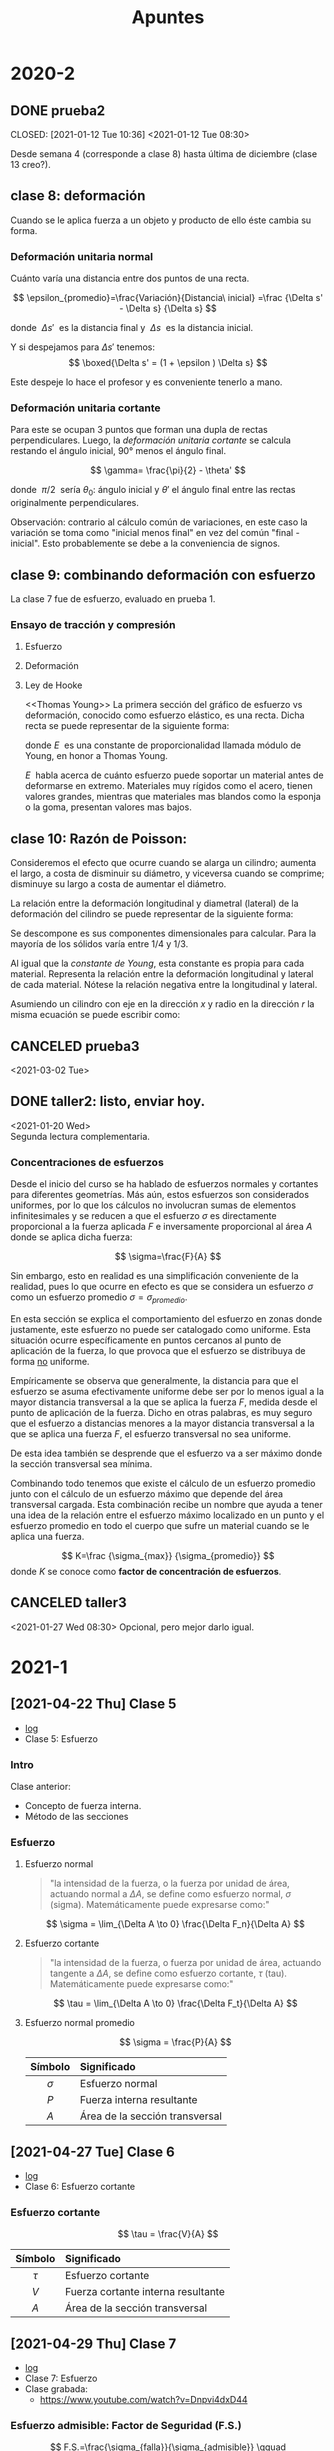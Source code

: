 :PROPERTIES:
:ID:       35c4778b-3086-4e81-91ef-8ea885837f6a
:END:
#+TITLE: Apuntes
#+FILETAGS: :university:notes:
#+OPTIONS: toc:3

* TOC :TOC_2:noexport:
- [[#2020-2][2020-2]]
  - [[#prueba2][prueba2]]
  - [[#clase-8-deformación][clase 8: deformación]]
  - [[#clase-9-combinando-deformación-con-esfuerzo][clase 9: combinando deformación con esfuerzo]]
  - [[#clase-10-razón-de-poisson][clase 10: Razón de Poisson:]]
  - [[#canceled-prueba3][CANCELED prueba3]]
  - [[#taller2-listo-enviar-hoy][taller2: listo, enviar hoy.]]
  - [[#canceled-taller3][CANCELED taller3]]
- [[#2021-1][2021-1]]
  - [[#2021-04-22-thu-clase-5][[2021-04-22 Thu] Clase 5]]
  - [[#2021-04-27-tue-clase-6][[2021-04-27 Tue] Clase 6]]
  - [[#2021-04-29-thu-clase-7][[2021-04-29 Thu] Clase 7]]
  - [[#2021-05-04-tue-clase-8][[2021-05-04 Tue] Clase 8]]
  - [[#2021-05-06-thu-clase-9][[2021-05-06 Thu] Clase 9]]
  - [[#2021-05-11-tue-clase-10][[2021-05-11 Tue] Clase 10]]
  - [[#2021-05-13-thu-clase-11][[2021-05-13 Thu] Clase 11]]
  - [[#2021-05-14-fri-ayudantía][[2021-05-14 Fri] Ayudantía]]
  - [[#2021-05-18-tue-clase-12][[2021-05-18 Tue] Clase 12]]
  - [[#2021-05-20-thu-clase-13][[2021-05-20 Thu] Clase 13]]
  - [[#2021-06-01-tue-clase-14][[2021-06-01 Tue] Clase 14]]
  - [[#2021-06-03-thu-clase-15][[2021-06-03 Thu] Clase 15]]
  - [[#resumen-prueba2][Resumen prueba2]]
  - [[#2021-06-08-tue-clase-16][[2021-06-08 Tue] Clase 16]]
  - [[#2021-06-10-thu-clase-17][[2021-06-10 Thu] Clase 17]]
  - [[#2021-06-17-thu-clase-18][[2021-06-17 Thu] Clase 18]]
  - [[#2021-06-22-tue-clase-19][[2021-06-22 Tue] Clase 19]]
  - [[#resumen-prueba3][Resumen prueba3]]
- [[#footnotes][Footnotes]]

* 2020-2
** DONE prueba2
CLOSED: [2021-01-12 Tue 10:36] <2021-01-12 Tue 08:30>
:LOGBOOK:
- State "DONE"       from              [2021-01-12 Tue 10:36]
:END:
Desde semana 4 (corresponde a clase 8) hasta última de diciembre (clase 13 creo?).
** clase 8: deformación
Cuando se le aplica fuerza a un objeto y producto de ello éste cambia su forma.

*** Deformación unitaria normal
Cuánto varía una distancia entre dos puntos de una recta.
#+begin_center
\[
\epsilon_{promedio}=\frac{Variación}{Distancia\ inicial}
=\frac
{\Delta s' - \Delta s}
{\Delta s}
\]

donde \(\ \Delta s'\ \) es la distancia final y \(\ \Delta s \ \) es la distancia inicial.

Y si despejamos para \(\Delta s' \) tenemos:
\[
\boxed{\Delta s' = (1 + \epsilon ) \Delta s}
\]

Este despeje lo hace el profesor y es conveniente tenerlo a mano.
#+end_center

*** Deformación unitaria cortante
Para este se ocupan 3 puntos que forman una dupla de rectas perpendiculares.
Luego, la /deformación unitaria cortante/ se calcula restando el ángulo
inicial, 90° menos el ángulo final.

#+begin_center
\[
\gamma= \frac{\pi}{2} - \theta'
\]

donde \(\ \pi/2 \ \) sería  \(\theta_0\): ángulo inicial y \(\theta'\) el
ángulo final entre las rectas originalmente perpendiculares.
#+end_center


Observación: contrario al cálculo común de variaciones, en este caso la
variación se toma como "inicial menos final" en vez del común "final -
inicial". Esto probablemente se debe a la conveniencia de signos.

** clase 9: combinando deformación con esfuerzo
La clase 7 fue de esfuerzo, evaluado en prueba 1.
*** Ensayo de tracción y compresión
**** Esfuerzo
#+begin_center
\begin{align*}
\sigma=\frac{P}{A_0}
\end{align*}
#+end_center

**** Deformación
#+begin_center
\begin{align*}
\epsilon=\frac{\delta}{L_0}
=
\frac
{\Delta s' - \Delta s}
{\Delta s}
\end{align*}
#+end_center
**** Ley de Hooke
<<Thomas Young>> La primera sección del gráfico de esfuerzo vs deformación, conocido como esfuerzo elástico, es una recta. Dicha recta se puede representar de la siguiente forma:
#+begin_center
\begin{align*}
\sigma = E\ \epsilon
\end{align*}

donde \(E\ \) es una constante de proporcionalidad llamada módulo de Young, en honor a  Thomas Young.
#+end_center

\(E\ \) habla acerca de cuánto esfuerzo puede soportar un material antes de deformarse en extremo. Materiales muy rígidos como el acero, tienen valores grandes, mientras que materiales mas blandos como la esponja o la goma, presentan valores mas bajos.

** clase 10: Razón de Poisson:
Consideremos el efecto que ocurre cuando se alarga un cilindro; aumenta
el largo, a costa de disminuir su diámetro, y viceversa cuando se comprime;
disminuye su largo a costa de aumentar el diámetro.

La relación entre la deformación longitudinal y diametral (lateral) de la
deformación del cilindro se puede representar de la siguiente forma:

#+begin_center
\begin{align*}
\nu
= -\; \frac
{\epsilon_{lateral}}
{\epsilon_{longitudinal}}
\end{align*}

Se descompone es sus componentes dimensionales para calcular. Para la
mayoría de los sólidos varía entre \(1/4\) y \(1/3\).
#+end_center

Al igual que la [[Thomas Young][constante de Young]], esta constante es propia
para cada material. Representa la relación entre la deformación longitudinal
y lateral de cada material. Nótese la relación negativa entre la longitudinal
y lateral.

Asumiendo un cilindro con eje en la dirección \( x \) y radio en la
dirección \( r \) la misma ecuación se puede escribir como:

#+begin_center
\begin{align*}
\nu
= -\; \frac
{\epsilon_{r}}
{\epsilon_{x}}
\end{align*}
#+end_center

** CANCELED prueba3
CLOSED: [2021-03-02 Tue 11:45]
:LOGBOOK:
- State "CANCELED"   from "TODO"       [2021-03-02 Tue 11:45] \\
  Fuck it
:END:
<2021-03-02 Tue>
** DONE taller2: listo, enviar hoy.
CLOSED: [2021-01-20 Wed 23:18]
:LOGBOOK:
- State "DONE"       from "TODO"       [2021-01-20 Wed 23:18] \\
  Envia3
:END:
<2021-01-20 Wed>\\
Segunda lectura complementaria.
*** Concentraciones de esfuerzos

Desde el inicio del curso se ha hablado de esfuerzos normales y cortantes
para diferentes geometrías. Más aún, estos esfuerzos son considerados
uniformes, por lo que los cálculos no involucran sumas de elementos
infinitesimales y se reducen a que el esfuerzo \(\sigma\) es directamente
proporcional a la fuerza aplicada \(F\) e inversamente proporcional al
área \(A\) donde se aplica dicha fuerza:

\[
\sigma=\frac{F}{A}
\]

Sin embargo, esto en realidad es una simplificación conveniente de la
realidad, pues lo que ocurre en efecto es que se considera un esfuerzo
\(\sigma\) como un esfuerzo promedio \(\sigma = \sigma_{promedio}\).

En esta sección se explica el comportamiento del esfuerzo en zonas donde
justamente, este esfuerzo no puede ser catalogado como uniforme. Esta
situación ocurre específicamente en puntos cercanos al punto de aplicación
de la fuerza, lo que provoca que el esfuerzo se distribuya de forma _no_
uniforme.

Empíricamente se observa que generalmente, la distancia para que el
esfuerzo se asuma efectivamente uniforme debe ser por lo menos igual a la
mayor distancia transversal a la que se aplica la fuerza \(F\), medida
desde el punto de aplicación de la fuerza. Dicho en otras palabras, es
muy seguro que el esfuerzo a distancias menores a la mayor distancia
transversal a la que se aplica una fuerza \(F\), el esfuerzo transversal
no sea uniforme.

De esta idea también se desprende que el esfuerzo va a ser máximo donde la
sección transversal sea mínima.

Combinando todo tenemos que existe el cálculo de un esfuerzo promedio
junto con el cálculo de un esfuerzo máximo que depende del área
transversal cargada. Esta combinación recibe un nombre que ayuda a tener
una idea de la relación entre el esfuerzo máximo localizado en un punto y
el esfuerzo promedio en todo el cuerpo que sufre un material cuando se le
aplica una fuerza.

#+begin_center
\[
K=\frac
{\sigma_{max}}
{\sigma_{promedio}}
\]
donde \(K\) se conoce como *factor de concentración de esfuerzos*.
#+end_center

** CANCELED taller3
CLOSED: [2021-05-06 Thu 17:23]
:PROPERTIES:
:ID:       d7c17032-4c4d-41d9-ab1b-06d50e3fe8db
:END:
:LOGBOOK:
- State "CANCELED"   from "TODO"       [2021-05-06 Thu 17:23]
:END:
<2021-01-27 Wed 08:30>
Opcional, pero mejor darlo igual.
* 2021-1
** [2021-04-22 Thu] Clase 5
:PROPERTIES:
:ID:       e41ad016-10f1-4566-9fe4-39a122ff0c96
:END:
- [[id:b2146caf-8871-48fc-b5d2-40756308b7cb][log]]
- Clase 5: Esfuerzo
*** Intro
Clase anterior:
- Concepto de fuerza interna.
- Método de las secciones
*** Esfuerzo
**** Esfuerzo normal

#+begin_quote
"la intensidad de la fuerza, o la fuerza por unidad de área, actuando normal a
\(\Delta A\), se define como esfuerzo normal, \(\sigma\) (sigma).
Matemáticamente puede expresarse como:"
#+end_quote

\[
\sigma = \lim_{\Delta A \to 0} \frac{\Delta F_n}{\Delta A}
\]

**** Esfuerzo cortante

#+begin_quote
"la intensidad de la fuerza, o fuerza por unidad de área, actuando tangente a
\(\Delta A\), se define como esfuerzo cortante, \(\tau\) (tau).
Matemáticamente puede expresarse como:"
#+end_quote

\[
\tau = \lim_{\Delta A \to 0} \frac{\Delta F_t}{\Delta A}
\]

**** Esfuerzo normal promedio
\[
\sigma = \frac{P}{A}
\]
|    <c>     | <l>                            |
|------------+--------------------------------|
|  Símbolo   | Significado                    |
|------------+--------------------------------|
| \(\sigma\) | Esfuerzo normal                |
|   \(P\)    | Fuerza interna resultante      |
|   \(A\)    | Área de la sección transversal |
|------------+--------------------------------|
** [2021-04-27 Tue] Clase 6
:PROPERTIES:
:ID:       4bcbac27-2180-4942-bbb6-3ae1c2ce07dd
:END:
- [[id:99949742-36bf-4bad-afed-5af3ad00fcda][log]]
- Clase 6: Esfuerzo cortante

*** Esfuerzo cortante
\[
\tau = \frac{V}{A}
\]


|   <c>    | <l>                                |
|----------+------------------------------------|
| Símbolo  | Significado                        |
|----------+------------------------------------|
| \(\tau\) | Esfuerzo cortante                  |
|  \(V\)   | Fuerza cortante interna resultante |
|  \(A\)   | Área de la sección transversal     |
|----------+------------------------------------|

** [2021-04-29 Thu] Clase 7
:PROPERTIES:
:ID:       4002a7ee-b774-4925-a244-24212f50c31d
:END:
- [[id:501f3f90-2498-4d0d-bb2c-5f735bb4e3ad][log]]
- Clase 7: Esfuerzo
- Clase grabada:
  + https://www.youtube.com/watch?v=Dnpvi4dxD44

*** Esfuerzo admisible: Factor de Seguridad (F.S.)
\[
F.S.=\frac{\sigma_{falla}}{\sigma_{admisible}}
\qquad
F.S.=\frac{\tau_{falla}}{\tau_{admisible}}
\]

#+begin_quote
"Con el objetivo de evitar una posible falla se escoge un factor de seguridad
mayor a 1. El valor especifico depende del tipo de material a utilizar y la
finalidad prevista para la estructura o máquina. Por ejemplo, el factor de
seguridad utilizado en el diseño de componentes de aeronaves puede ser
cercano a 1 a fin de reducir el pose del vehículo. Por otra parte, en el caso
de una planta nuclear, es probable que el factor de seguridad de los
componentes sea muy elevando (cercano a 3), ya que puede existir una alta
incertidumbre en el comportamiento de las cargas externas o del material.

En general, los factores de seguridad y por lo tanto los esfuerzos permisibles,
han sido estandarizados y sus valores se encuentran en códigos de diseño y
manuales de ingeniaría y siempre buscan encontrar un balance entre la
seguridad ambiental y para el público junto con una solución económica
razonable para le diseño".
#+end_quote

** [2021-05-04 Tue] Clase 8
:PROPERTIES:
:ID:       c6926df3-1d1b-49f5-a7bd-5bc961aefc1e
:END:
- [[id:146af7e4-9f74-4072-91b4-dc78e8d5a2a0][log]]
- Clase 8: Deformación
- Clase grabada:
  + https://www.youtube.com/watch?v=6cTg3f6Kq6s


*** Intro
En clases anteriores:
- Esfuerzo normal
- Esfuerzo cortante
- Diseño


Deformación y esfuerzo: conceptos fundamentales en Resistencia de Materiales
y Mecánica de Materiales.

Hoy: Deformación.

*** Deformación unitaria normal promedio


\[
\epsilon_{promedio}=
\frac
{\Delta s' - \Delta s}
{\Delta s}
\]


|           <c>            | <l>                   |
|--------------------------+-----------------------|
|         Símbolo          | Significado           |
|--------------------------+-----------------------|
|       \(\epsilon\)       | Deformación           |
|       \(\Delta s\)       | Longitud original     |
|      \(\Delta s'\)       | Longitud final        |
| \(\Delta s' - \Delta s\) | Variación de longitud |
|--------------------------+-----------------------|

*** Ejemplo

La deformación unitaria es a-dimensional, pero usualmente se representa 
en variaciones de una unidad de longitud sobre ella misma. Ejemplo:
\[\epsilon_{promedio}=0,25 \frac{mm}{mm}\]
significa una deformación unitaria de 0,25 milímetros por cada milímetro
que mide el objeto originalmente. Si una barra mide 1 metro (1000 milimetros)
y si experimenta una deformacion unitaria de 0,25 \(\frac{[mm]}{[mm]}\)
finalmente terminará midiendo \(1000 * 0.25 + 1000 = 1250 [mm] = 1.25 [m]\)

Así, podemos decir también que:

\[
\Delta s'=(1+\epsilon) \cdot \Delta s
\]

*** Deformación unitaria cortante
Análogamente a la deformación normal, podemos definir la deformación unitaria
cortante como:

\[
\gamma=\frac {\pi} {2} - \theta'
\]


|        <c>        | <l>                             |
|-------------------+---------------------------------|
|      Símbolo      | Significado                     |
|-------------------+---------------------------------|
|    \(\gamma\)     | Variación de ángulo en radianes |
| \(\frac{\pi}{2}\) | Ángulo original                 |
|    \(\theta'\)    | Ángulo final                    |
|-------------------+---------------------------------|


- Si el ángulo se cierra \( \rightarrow \gamma \) > \( 0 \)
- Si el ángulo se abre \( \rightarrow \gamma \) < \( 0 \)

*** Deformación Normal y cortante

#+begin_quote
"En general se puede afirmar que las deformaciones unitarias normales
causan un cambio en el volumen de un cuerpo, mientras que las deformaciones
unitarias cortantes causan un cambio en su forma."
#+end_quote

** [2021-05-06 Thu] Clase 9
:PROPERTIES:
:ID:       a86b24d7-98f8-4c69-aee3-017e67f0d6ca
:END:
- [[id:e33a1bd1-ddad-446d-94ee-571d7b34b965][log]]
- Clase 9: Propiedades Mecánicas de los Materiales (1/3)
- Clase grabada
  + https://www.youtube.com/watch?v=fGwQ7GkAIuU
- Como se relacionan los conceptos de Deformación y Esfuerzo.

*** Repaso
2:00-11:30
- Revision de la prueba

*** Inicio
:PROPERTIES:
:ID:       976dcb60-cff1-48d0-aef9-0986b5c0696b
:END:
- https://youtu.be/fGwQ7GkAIuU?t=690
- 11:30
- Esfuerzo y deformación, conceptos clave del ramo.
- Ahora se profundiza.
*** Diagrama esfuerzo vs deformación unitaria.
:PROPERTIES:
:ID:       0dc24c96-f18f-4f91-9a1b-05aaab5e8169
:END:
  \[
  \frac {\sigma} {\epsilon}
  =
  \frac {\text{Esfuerzo}} {\text{Deformación}}
  =
  \frac {P/A} {\delta / L_o}
  =
  \frac {P/A}
  {\frac {\Delta s' - \Delta s} {\Delta s}
  }
  =
  \frac
  {\text{Carga}/\text{Área de la sección transversal}}
  {\frac {\text{Variacion de longitud}}
  {\text{Longitud inicial}}
  }
  \]

#+CAPTION: Esfuerzo vs Deformación Unitaria
#+NAME: [[id:0dc24c96-f18f-4f91-9a1b-05aaab5e8169][Diagrama esfuerzo vs deformación unitaria.]]
#+ATTR_HTML: :alt Esfuerzo vs Deformación Unitaria image :align center :width 50%
[[file:~/myDrive/uni/2021-1/resis/Screenshot from 2021-06-09 13-40-09.png]]

|       <c>       | <l>                                                        |
|-----------------+------------------------------------------------------------|
| Punto o Sección | Característica                                             |
|-----------------+------------------------------------------------------------|
|      ( 1 )      | Deformación elástica: vuelve a la forma original cuando se |
|                 | quita la carga.                                            |
|                 | - La primera sección del gráfico se aproxima lineal.       |
|-----------------+------------------------------------------------------------|
|    ( 2,3,4 )    | Deformación plástica: permanente.                          |
|-----------------+------------------------------------------------------------|
|      ( 3 )      | Endurecimiento por deformacion                             |
|-----------------+------------------------------------------------------------|
|  \(\sigma_u\)   | Esfuerzo último.                                           |
|-----------------+------------------------------------------------------------|
|  \(\sigma_Y\)   | Limite de elasticidad.                                     |
|                 | - Pasado este límite, el objeto se empieza a deformar      |
|                 | de forma permanente.                                       |
|-----------------+------------------------------------------------------------|


#+begin_quote
"La figura no está trazada a escala, pero si lo estuviera, las deformaciones
inducidas debido a la fluencia (2) serían de 10 a 40 veces más grandes que las
producidas hasta el límite de elasticidad (1)".
#+end_quote


#+CAPTION: Estricción
#+ATTR_HTML: :alt Estricción image :align center :width 70%
[[file:~/myDrive/uni/2021-1/resis/Screenshot from 2021-06-09 14-24-06.png]]
- \(\sigma_f\): Esfuerzo de fractura.

#+begin_quote
"*_Importante_*: en las aplicaciones de ingeniería, tales como diseños
estructurales o de máquinas se busca siempre que los materiales se mantengan en
la zona elástica durante su uso, es por esto que, al momento de diseñar, por lo
general se toma el esfuerzo de fluencia (el inferior, ya que el superior es
transitorio) como el esfuerzo máximo que las piezas deberían soportar. A partir
de ahí, añadiendo un factor de seguridad adecuado se dimensionan los elementos
componentes de la estructura o maquina."
#+end_quote

*** Ley de Hooke
\[
\sigma=E \cdot \epsilon
\]

Dentro de la región elástica, los materiales aproximan un comportamiento
lineal. La ecuación presentada representa dicha linealidad.

| E | Módulo de elasticidad o modulo de Young |

- En honor a Thomas Young.
- Dicho módulo representa la pendiente de la porción lineal del diagrama
  esfuerzo - deformación[fn:1].
- La deformación no tiene unidad, por lo tanto el módulo debe tener dimensiones
  de carga, tales como psi, ksi o pascales.
- Es un estimador de cuanto esfuerzo puede soportar un objeto sin deformarse
  tanto.
  + El acero presenta valores altos mientras que el hule presenta valores
    bajos.
- La ecuación es válida para cualquier \(\sigma \leq \sigma_Y\)[fn:1]

** [2021-05-11 Tue] Clase 10
:PROPERTIES:
:ID:       aa793541-239f-4295-b84f-af04cdd16443
:END:
- [[id:a96cd3b1-580e-4bf2-814f-cb0b102dc229][log]]
- Clase 10: Propiedades Mecánicas de los Materiales (2/3)
- Clase grabada
  + https://www.youtube.com/watch?v=E1vVdDloNro

*** Intro
- Repaso de [[id:a86b24d7-98f8-4c69-aee3-017e67f0d6ca][clase pasada]]

*** Razón de Poisson
Relaciona las deformaciones axiales con las deformaciones laterales de un
cuerpo dentro del rango elástico[fn:1] de la deformación de un cuerpo.
- Si una barra se contrae, sus dimensiones laterales aumentan.
- Si una barra se alarga, sus dimensiones laterales disminuyen.


Asumiendo que la barra se alarga/contrae a lo largo de el
eje \(x\) tenemos:


\[
\underbrace{
\epsilon_x=\frac{\delta_x}{L_x}
}_{\epsilon_\text{longitudinal}}
\qquad
\qquad
\underbrace{
\epsilon_y=\frac{\delta_y}{L_y}
\qquad
\epsilon_z=\frac{\delta_z}{L_z}
}_{\epsilon_\text{lateral}}
\]

Luego, se tiene la razón de Poisson representada por:

\[
\nu= - \, \frac
{\epsilon_\text{lateral}}
{\epsilon_\text{longitudinal}}
\]


\[
\nu= - \, \frac
{\epsilon_y}
{\epsilon_x}
\qquad
\nu= - \, \frac
{\epsilon_z}
{\epsilon_x}
\]

Y si asumimos la deformación lateral como radial (\(r\)) tenemos:

\[
\epsilon_\text{lateral}=\epsilon_r=
\frac
{\delta_r}
{r}
\]

Luego:

\[
\nu= - \, \frac
{\epsilon_r}
{\epsilon_x}
\]

*** Caso cortante
\[
\tau = G \cdot \gamma
\]

| G          | Módulo de elasticidad cortante           |
| \(\tau\)   | Esfuerzo cortante                        |
| \(\gamma\) | Deformación unitaria cortante (radianes) |

Así, tenemos:

\[
G = \frac
{\tau}
{\gamma}
\]

** [2021-05-13 Thu] Clase 11
:PROPERTIES:
:ID:       32bd84b9-318d-4d9f-9826-7e9ff0926eb1
:END:
- [[id:a8b99b98-69fe-4c35-a3c1-4e1588e27a1a][log]]
- Clase 11: Propiedades Mecánicas de los Materiales (3/3)
- Clase grabada
  + https://www.youtube.com/watch?v=oKMrFUBhpnA

*** Repaso
- Ensayo de tracción -> Diagrama esfuerzo-deformación -> Módulo de Young
  -> Ley de Hooke
  + Elasticidad
- Coeficiente de Poisson
- Diagrama esfuerzo-deformación caso cortante
  + Rigidez
- Hasta aquí todo válido en la región elástica.
*** Hoy: región plástica.
:PROPERTIES:
:ID:       528227c3-9b77-4990-bc24-85b3a1469ff0
:END:
Esto ocurre cuando se supera el esfuerzo límite de elasticidad[fn:1].
- La deformacion es permanente.


#+CAPTION: Diagrama deformación elástica y plástica
#+NAME: [[id:528227c3-9b77-4990-bc24-85b3a1469ff0][Hoy: región plástica.1]]
#+ATTR_HTML: :alt Diagrama deformación elástica y plástica. :align center :width 80%
[[file:~/myDrive/uni/2021-1/resis/Screenshot from 2021-06-09 22-31-09.png]]

Una vez que el cuerpo ha sido deformado de forma permanente, su gráfico
de esfuerzo-deformación unitaria se representa de la siguiente forma:

#+CAPTION: Diagrama deformación plástica
#+NAME: [[id:528227c3-9b77-4990-bc24-85b3a1469ff0][Hoy: región plástica.2]]
#+ATTR_HTML: :alt Diagrama deformación plástica. :align center :width 50%
[[file:~/myDrive/uni/2021-1/resis/Screenshot from 2021-06-09 22-37-34.png]]

La diferencia con su gráfico previo a la deformación plástica es que ahora,
después de ser deformado permanentemente, el cuerpo tiene un punto de fluencia
mayor, teniendo como consecuencia una mayor región elástica y una menor región
plástica, o sea, es menos dúctil que antes: ha experimentado endurecimiento
por deformación.

Este fenómeno de endurecimiento por deformación se aprovecha en la industria
para fabricar materiales con propiedades elásticas de mayor provecho. Esa es
su principal ventaja.

Su principal desventaja es que el material tiene una región plástica menor,
teniendo como consecuencia que el punto de quiebre se puede alcanzar más
rápido.

En otras palabras; endureciendo por deformación al material, este obtiene
más elasticidad a cambio de plasticidad: aguanta mas carga entes de deformarse,
pero al mismo tiempo, el punto de quiebre se alcanza con menos deformación
visible, lo que hace el quiebre menos predecible a la vista.

*** Energía de deformación unitaria

#+begin_quote
Un material tiende a almacenar energía internamente en todo su volumen al
ser deformado por una carga externa. puesto que esta energía esta relacionada
con las deformaciones del material, recibe el nombre de
_*energía de deformación unitaria*_ \(\Delta U\).
#+end_quote

\[
\Delta U =
\left(
\frac{1}{2}
\Delta F
\right)
\epsilon \Delta z=
\left(
\frac{1}{2}
\sigma\ \Delta x \Delta y
\right)
\epsilon \Delta z
\]

Desarrollando obtenemos:

#+begin_center
\[
\Delta U = \frac{1}{2}\sigma \epsilon \Delta V
\]
\(\Delta V\): variación de volumen.
#+end_center

Además, podemos obtener la densidad de energía de deformación unitaria:

\[
u=\frac
{\Delta U}
{\Delta V}
=
\frac{1}{2} \sigma \epsilon
\]

Y si el comportamiento del material es elástico: lineal y el esfuerzo no
sobrepasa el limite de fluencia, podemos aplicar Ley de Hooke y por lo tanto
podemos expresar la densidad de energía de deformación unitaria en términos
del esfuerzo uniaxial como:

#+begin_center
\[
u=\frac{1}{2} \cdot \frac{\sigma^2}{E}
\]
\(\sigma=E\epsilon\)
#+end_center

*** Módulo de resiliencia
:PROPERTIES:
:ID:       91fa39f1-d1d6-48b7-b9b6-43c64abf53f8
:END:
Cuando el esfuerzo \(\sigma\) alcanza el límite de fluencia, a la densidad
de energía de deformación unitaria se le llama módulo de resiliencia.

\[
u_r=\frac{1}{2}\sigma_{lp}\epsilon_{lp}=
\frac{1}{2} \cdot \frac{\sigma^{2}_{lp}}{E}
\]

#+CAPTION: Módulo de resiliencia
#+NAME: [[id:91fa39f1-d1d6-48b7-b9b6-43c64abf53f8][Módulo de resiliencia]]
#+ATTR_HTML: :alt Módulo de resiliencia :align center :width 40%
[[file:~/myDrive/uni/2021-1/resis/Screenshot from 2021-06-09 23-14-22.png]]

\(u_r\) representa la capacidad de un cuerpo de absorber energía sin ningún
daño permanente: resiliencia. Es el área de un triángulo.

*** Módulo de tenacidad
:PROPERTIES:
:ID:       e385f426-8778-49e6-bf09-db72975e405f
:END:
\(u_t\), la energía que puede absorber un material antes de que se rompa.

#+CAPTION: Módulo de tenacidad
#+NAME: [[id:e385f426-8778-49e6-bf09-db72975e405f][Módulo de tenacidad]]
#+ATTR_HTML: :alt Módulo de tenacidad :align center :width 40%
[[file:~/myDrive/uni/2021-1/resis/Screenshot from 2021-06-09 23-24-18.png]]


|         <c>         | <l>                                                |
|---------------------+----------------------------------------------------|
| Módulo de Tenacidad | Característica                                     |
|---------------------+----------------------------------------------------|
|        Alto         | Se distorsiona considerablemente antes de romperse |
|---------------------+----------------------------------------------------|
|        Bajo         | Se fractura mas fácilmente                         |
|---------------------+----------------------------------------------------|

** [2021-05-14 Fri] Ayudantía
:PROPERTIES:
:ID:       245afd7e-df50-4e2c-aa91-be01fe9ebd0d
:END:
- [[id:b6a61478-c279-4af2-8365-a934b5781448][log]]

- Deformación unitaria cortante
- Ejercicio relación de Poisson en la deformación de un tubo
  - Alrededor de [2021-05-14 Fri 19:40]
*** [2021-05-14 Fri 19:42] Ejercicio 6 guía 6
- [2021-05-14 Fri 19:45] Preámbulo
- [2021-05-14 Fri 19:46] Empieza [[id:c20f40ee-6022-46b6-ba3e-e0a6417d3ab8][desarrollo]]
- [2021-05-14 Fri 19:49] 1 MPa = 1 N/mm^2
- [2021-05-14 Fri 19:53] Comentario sobre Ley de Hooke.
- [2021-05-14 Fri 19:54] Análisis gráfico.
- [2021-05-14 Fri 20:00] Épsilon permanente (paralelo a la linea inicial)
  - Obteniendo el épsilon podemos obtener la deformación unit permanente.
- [2021-05-14 Fri 20:00-20:20] Comentarios sobre materia, aclaraciones de dudas.
**** Desarrollo
:PROPERTIES:
:ID:       c20f40ee-6022-46b6-ba3e-e0a6417d3ab8
:END:
1) Diagrama esfuerzo-deformación
   Se completa el gráfico con los datos que nos dan y vamos resolviendo
   para ecuaciones lineales.
2) Análisis gráfico
   Teniendo los datos se empiezan a hacer conclusiones.
3) Se obtienen otros datos, como la deformación unitaria permanente a
   partir del épsilon permanente y la longitud final después de la
   deformación.

   clase
** [2021-05-18 Tue] Clase 12
:PROPERTIES:
:ID:       b21e2950-d068-476a-942f-b50e3d9461dd
:END:
- [[id:0881f1cb-9fe5-47da-8450-bfadaabe4cba][log]]


- Clase de hoy: carga axial.

*** Resumen
- Inicio cerca de [2021-05-18 Tue 08:40]

- [2021-05-18 Tue 08:44] La clase anterior se vio esfuerzo y deformación
  -> propiedades relacionadas.
  + Ley de Hook
  + Razón de Poisson

- [2021-05-18 Tue 08:46] Clase de hoy: fuerza normal: aka carga axial.
- [2021-05-18 Tue 08:46] Al final torsor (4-6 clases) Momento flector y
  fuerza cortante.
- *_[2021-05-18 Tue 08:53-08:56] Ecuación de deformación !!_*: presentación y
  análisis.
- [2021-05-18 Tue 08:56-09:00] Cosas a considerar respecto de la ecuación.
- *_[2021-05-18 Tue 09:05-09:35] Ejemplo._*
  + [2021-05-18 Tue 09:35-09:37] Recap
  + [2021-05-18 Tue 09:37] Gráfico de fuerzas
- *_[2021-05-18 Tue 09:46-10:00] Ejemplo2_*
- [2021-05-18 Tue 10:02]Comentarios finales y fin.
*** Detalles
Tenemos:

- Esfuerzo normal
\[
\sigma = \frac{P}{A}
\]


Por otro lado tenemos la deformación unitaria:
\[
\epsilon=\frac{\delta}{L}
\]

#+begin_quote
"Si estas cantidades no exceden el límite proporcional, podemos relacionarlas
por medio de la Ley de Hooke":
#+end_quote

\[
\sigma = E \cdot \epsilon
\]

\[
\frac{P}{A}=E \cdot \frac{\delta}{L}
\]


Y despejando \(\delta\) obtenemos:

\[
\delta=\frac{PL}{AE}
\]

|    <c>     | <l>                                               |
|------------+---------------------------------------------------|
|  Símbolo   | Significado                                       |
|------------+---------------------------------------------------|
| \(\delta\) | Desplazamiento de un punto en la barra relativo a |
|            | otro punto.                                       |
|------------+---------------------------------------------------|
|   \(L\)    | Distancia inicial entre los puntos en cuestión.   |
|------------+---------------------------------------------------|
|   \(P\)    | Fuerza axial interna en la sección entre los dos  |
|            | puntos en cuestión.                               |
|------------+---------------------------------------------------|
|   \(A\)    | Área de la sección transversal entre los puntos.  |
|------------+---------------------------------------------------|
|   \(E\)    | Modulo de elasticidad del material de la sección  |
|            | entre los puntos.                                 |
|------------+---------------------------------------------------|

-----

|----------------+--------------|
| \(\delta \) > \( 0\) | alargamiento |
| \(\delta \) < \( 0\) | contracción  |
|----------------+--------------|

** [2021-05-20 Thu] Clase 13
:PROPERTIES:
:ID:       4b8955bc-57ff-4acd-ad86-5599c7a72ba2
:END:
- [[id:6e02076a-7184-451c-967a-0234f86c82d8][log]]

*** Resumen
- *_[2021-05-20 Thu 17:05] Inicio_*
- [2021-05-20 Thu 17:07] Elemento cargado axialmente estáticamente
  indeterminado.
  + Obtenemos mas incógnitas que ecuaciones, el objetivo es encontrar
    otra ecuación para poder resolver el problema.
  + Se encuentra en la condición geométrica de la deformación.
    - [2021-05-20 Thu 17:09]
    - No siempre es la misma ecuación, pero siempre surge de la geometría
      de la deformación.
  + [2021-05-20 Thu 17:15] Gráfico de deformación.
    - Lo hicimos la clase anterior:
      + Desplazamiento \(x\) vs deformación \(\delta\) (en eje vertical).
- *_[2021-05-20 Thu 17:17] Ejemplo_*
  + [2021-05-20 Thu 17:22] Misma cosa: faltan ecuaciones.
  + [2021-05-20 Thu 17:23] Se obtiene la otra desde la geometría de la
    deformación.
  + [2021-05-20 Thu 17:35] Gráfico de deformación.
- *_[2021-05-20 Thu 17:37] Ejemplo2_*
  + [2021-05-20 Thu 17:43] Faltan ecuaciones nuevamente.
  + [2021-05-20 Thu 17:44] Mismo procedimiento.
    - [2021-05-20 Thu 17:47] Usa triángulos semejantes para obtener ecuación.
*** Detalles

No se presentan nuevas ecuaciones, pero se hace referencia a que todas estas
clases se ha venido trabajando con deformaciones. Y existe un caso donde los
extremos de las barras están fijos, por lo que no existe deformación a pesar
de existir fuerzas que obligarían al material a deformarse si no fuese por los
empotramientos.

Por lo que la incógnita en estos casos son las fuerzas de reacción de los
empotramientos que impiden la deformación.

Por lo que se trabaja con la siguiente ecuación:

\[
\delta_{AB}=0
\]

De ahí se resuelve. Detalles en la presentación de la clase 13, semana 8.

** [2021-06-01 Tue] Clase 14
:PROPERTIES:
:ID:       1a665b0f-7def-4cc1-ac85-655de4b2b616
:END:
- [[id:90cd18d5-bbef-4915-b659-b6f011862228][log]]

Timer start time set to 09:08:36, current value is 0:00:00

*** Resumen
- 0:00:28 :: Esfuerzo térmico : \(\delta_T\)
- 0:00:59 :: Ejemplo rejas, dilatación y contracción durante el día y noche.
- 0:02:45 :: Cada material tiene su propio coeficiente de dilatacion
  \(\delta_T\)
  - 0:03:38 ::
#+begin_center
\(\delta_T=\alpha \cdot \Delta T \cdot L\)
#+end_center
- 0:05:32 :: Principio de superposición.
- [2021-06-01 Tue 09:17]
- 0:10:45 :: Suma cero? <<1a665b0f-7def-4cc1-ac85-655de4b2b616-0-10-45>>
- 0:11:16 :: Esfuerzo térmico
  #+begin_center
  \(\sigma = E \cdot \alpha \cdot \Delta T\)
  #+end_center
- 0:14:32 :: Explica porque cero. Era particular al problema.
- 0:14:59 ::
  #+begin_center
  _*Ejemplo*_
  #+end_center
- 0:18:15 :: Efecto de la temperatura
- 0:20:24 :: Efecto de la carga
- 0:23:33 :: Superposición
  - Se suman las deformaciones y en este [[1a665b0f-7def-4cc1-ac85-655de4b2b616-0-10-45][caso]] particular deben sumar 0
    pues la barra está fija por ambos lados.
  - Calculas la carga total que se necesita para contrarrestar el efecto de
    la temperatura.
- 0:26:10 :: Esfuerzo
- 0:30:51 :: Se calculan los totales?
- 0:32:40 :: [2021-06-01 Tue 09:41]
- 0:34:17 :: Recap
*** Detalles
**** Esfuerzo térmico
:PROPERTIES:
:ID:       ff60d1db-22fd-4f76-91c0-30b970c9c539
:END:
\[
\delta_T=\alpha \cdot \Delta T \cdot L
\]


#+CAPTION: Esfuerzo Térmico
#+NAME: [[id:ff60d1db-22fd-4f76-91c0-30b970c9c539][Esfuerzo térmico]]
#+ATTR_HTML: :alt Esfuerzo Térmico image :align center :width 50%
[[file:~/myDrive/uni/2021-1/resis/Screenshot from 2021-06-13 15-38-26.png]]


|     <c>      | <l>                                       |
|--------------+-------------------------------------------|
|   Símbolo    | Significado                               |
|--------------+-------------------------------------------|
|  \(\alpha\)  | Coeficiente lineal de dilatación térmica. |
| \(\Delta T\) | Cambio de temperatura.                    |
|    \(L\)     | Longitud inicial del segmento.            |
| \(\delta_T\) | Cambio en la longitud del objeto.         |
|--------------+-------------------------------------------|

**** Acerca de \(\alpha\)

#+begin_quote
"\(\alpha\): Propiedad del material llamada coeficiente lineal de dilatación
térmica. Las unidades miden deformación unitaria por grado de temperatura.
Ellas son \(1/^{\circ}F\) en el sistema inglés y \(1/^{\circ} C\) o
\(1/K\) en el sistema internacional".
#+end_quote

Combinando ecuaciones:
\[
P=A \cdot E \cdot \alpha \cdot \Delta T
\]

Calculando para esfuerzo:

\[
\sigma = \frac{P}{A} = E \cdot \alpha \cdot \Delta T
\]

** [2021-06-03 Thu] Clase 15
:PROPERTIES:
:ID:       6faf11de-b1c8-444b-9a1e-90f4e78ee6c5
:END:
- [[id:82464d64-1e90-48c1-8e0d-c8a0d363fe72][log]]


Timer start time set to 16:59:35, current value is 0:00:00

#+transclude: t [[id:bebe7eb7-70d0-4864-85fe-6331134196ef][Intro]]

*** Resumen
**** Concentración de esfuerzos.
Como intro para materia y ejercicios.
- 0:08:54 :: Teoría de la elasticidad
- 0:09:23 :: A que distancia desde el extremo para este fenómeno deje de
  ocurrir?
  + 0:09:41 :: Por lo menos igual al ancho o espesor de la barra para que el
    fenómeno deje de ocurrir.
  + 0:10:43 :: Comprobado de forma experimental. Analíticamente es mas
    complicado.
- 0:13:38 :: Esfuerzo promedio vs máximo en un corte transversal.
- 0:15:16 :: Cambios en la sección transversal.
- 0:18:32 :: \(K\): factor de concentración de esfuerzos.
  + 0:18:56 :: Esfuerzo nominal = esfuerzo promedio.
- 0:17:50 :: \[K=\frac{\sigma_{max}}{\sigma_{promedio}}\]
- 0:19:14 :: \[\sigma_{max}=K \cdot \frac{P}{A}\]

**** Para distintas geometrías
*Gráfico del profe*
- 0:20:31 ::
  \[
  \sigma_{prom}=
  \frac{P}{ht}
  \]
- 0:20:42 ::
  \[
  \sigma_{prom}=
  \frac{P}{(w-2r)\cdot t}
  \]
**** Ejemplo
- 0:28:43 :: Barra con dos cambios de sección transversal
- 0:29:05 :: Se le dice filete al cambio por curva suave en sección.
- 0:30:38 :: Se ocupan las tablas.
- 0:31:50 :: Siempre es mejor sobredimensionar que subdimensionar.
**** Ejemplo2
- 0:36:28 :: Solo un cambio, resuelto en pizarra.
- 0:43:05 :: Clase de factor de seguridad?
**** Fin
- 0:53:20 :: Fin

*** Detalles
**** Concentración de Esfuerzo
:PROPERTIES:
:ID:       2569a027-5bf8-4a80-be21-193dd1188514
:END:

***** Distancia mínima para esfuerzo uniforme

En estricto rigor, el esfuerzo no se distribuye de forma equitativa en un
cuerpo, sobre todo cuando empezamos a medir el esfuerzo cerca de los bordes
del objeto. Sin embargo, como regla general, se puede decir que el esfuerzo
se vuelve uniforme si nos alejamos lo suficiente del punto de acción de la
fuerza.

La distancia necesaria para que esto ocurra, por regla general, es mayor
o igual a la mayor dimensión de la sección transversal sobre la que actúa
la carga.

#+CAPTION: Distancia mínima para esfuerzo uniforme
#+NAME: Distancia minima para esfuerzo uniforme
#+ATTR_HTML: :alt Distancia minima para esfuerzo uniforme  image :align center :width 80%
[[file:~/myDrive/uni/2021-1/resis/Screenshot from 2021-06-14 18-37-34.png]]

Suponiendo que el objeto es un rectángulo de largo infinito y ancho \(c\),
el esfuerzo se vuelve uniforme a una distancia \(c\) del punto de aplicación
de la fuerza.

***** Factor de Concentración de Esfuerzo

\[
K=\text{factor de concentración de esfuerzo}=
\frac{\sigma_{máximo}}{\sigma_{promedio}}
\]

#+CAPTION: Concentración de Esfuerzo
#+NAME: [[id:2569a027-5bf8-4a80-be21-193dd1188514][Concentración de Esfuerzo]]
#+ATTR_HTML: :alt Concentración de Esfuerzo image :align center :width 80%
[[file:~/myDrive/uni/2021-1/resis/Screenshot from 2021-06-13 16-14-32.png]]

** Resumen prueba2
:PROPERTIES:
:ID:       f866745f-5555-4198-8be1-353e9f14dd26
:END:
:CLOCKBOOK:
CLOCK: [2021-06-14 Mon 17:51]--[2021-06-14 Mon 22:02] =>  4:11
:END:
- Desde clase 8 a clase 15

*** Esfuerzo
**** Normal

\[
\sigma = \frac{P}{A}
\]


|    <c>     | <l>                            |
|------------+--------------------------------|
|  Símbolo   | Significado                    |
|------------+--------------------------------|
| \(\sigma\) | Esfuerzo normal                |
|   \(P\)    | Fuerza interna resultante      |
|   \(A\)    | Área de la sección transversal |
|------------+--------------------------------|

**** Cortante

\[
\tau = \frac{V}{A}
\]

|   <c>    | <l>                                |
|----------+------------------------------------|
| Símbolo  | Significado                        |
|----------+------------------------------------|
| \(\tau\) | Esfuerzo cortante                  |
|  \(V\)   | Fuerza cortante interna resultante |
|  \(A\)   | Área de la sección transversal     |
|----------+------------------------------------|

**** Esfuerzo admisible: Factor de Seguridad (F.S.)

\[
F.S.=\frac{\sigma_{falla}}{\sigma_{admisible}}
\qquad
F.S.=\frac{\tau_{falla}}{\tau_{admisible}}
\]

*** Deformación
**** Normal
\[
\epsilon_{promedio}=\frac{\Delta s' - \Delta s}{\Delta s}
\]

\[
\Delta s'=(1+\epsilon) \cdot \Delta s
\]


|           <c>            | <l>                   |
|--------------------------+-----------------------|
|         Símbolo          | Significado           |
|--------------------------+-----------------------|
|       \(\epsilon\)       | Deformación           |
|       \(\Delta s\)       | Longitud original     |
|      \(\Delta s'\)       | Longitud final        |
| \(\Delta s' - \Delta s\) | Variación de longitud |
|--------------------------+-----------------------|

**** Caso cortante
\[
\gamma = \frac{\pi}{2} - \theta'
\]


|        <c>        | <l>                             |
|-------------------+---------------------------------|
|      Símbolo      | Significado                     |
|-------------------+---------------------------------|
|    \(\gamma\)     | Variación de ángulo en radianes |
| \(\frac{\pi}{2}\) | Ángulo original                 |
|    \(\theta\)    | Ángulo final                    |
|-------------------+---------------------------------|


- Si el ángulo se cierra -> \( \gamma \) > \(0 \)
- Si el ángulo se abre -> \( \gamma \) < \(\) 0 \)

**** Diagrama esfuerzo vs deformación unitaria.
:PROPERTIES:
:ID:       79a5f244-581a-4c00-96dc-ab6516de4da0
:END:

\[
\frac {\sigma} {\epsilon}
=
\frac {\text{Esfuerzo}} {\text{Deformación}}
=
\frac {P/A} {\delta / L_o}
=
\frac {P/A}
{\frac {\Delta s' - \Delta s} {\Delta s}
}
=
\frac
{\text{Carga}/\text{Área de la sección transversal}}
{\frac {\text{Variacion de longitud}}
{\text{Longitud inicial}}
}
\]

#+CAPTION: Esfuerzo vs Deformación Unitaria
#+NAME: Esfuerzo vs Deformación Unitaria
#+ATTR_HTML: :alt Esfuerzo vs Deformación Unitaria image :align center :width 70%
[[file:~/myDrive/uni/2021-1/resis/Screenshot from 2021-06-09 13-40-09.png]]

|       <c>       | <l>                                                        |
|-----------------+------------------------------------------------------------|
| Punto o Sección | Característica                                             |
|-----------------+------------------------------------------------------------|
|      ( 1 )      | Deformación elástica: vuelve a la forma original cuando se |
|                 | quita la carga.                                            |
|                 | - La primera sección del gráfico se aproxima lineal.       |
|-----------------+------------------------------------------------------------|
|    ( 2,3,4 )    | Deformación plástica: permanente.                          |
|-----------------+------------------------------------------------------------|
|      ( 3 )      | Endurecimiento por deformacion                             |
|-----------------+------------------------------------------------------------|
|  \(\sigma_u\)   | Esfuerzo último.                                           |
|-----------------+------------------------------------------------------------|
|  \(\sigma_Y\)   | Limite de elasticidad.                                     |
|                 | - Pasado este límite, el objeto se empieza a deformar      |
|                 | de forma permanente.                                       |
|-----------------+------------------------------------------------------------|

**** Estriccion
#+CAPTION: Estricción
#+ATTR_HTML: :alt Estricción image :align center :width 70%
[[file:~/myDrive/uni/2021-1/resis/Screenshot from 2021-06-09 14-24-06.png]]
- \(\sigma_f\): Esfuerzo de fractura.

**** Ley de Hooke
\[
\sigma=E \cdot \epsilon
\]

**** Razon de Poisson

\[
\nu= - \, \frac
{\epsilon_\text{lateral}}
{\epsilon_\text{longitudinal}}
= - \frac
{\delta_{r}}
{r}
= - \frac
{\epsilon_r}
{\epsilon_x}
\]
***** Caso cortante

\[
G = \frac
{\tau}
{\gamma}
\]

| G          | Módulo de elasticidad cortante           |
| \(\tau\)   | Esfuerzo cortante                        |
| \(\gamma\) | Deformación unitaria cortante (radianes) |

**** Deformación plástica

#+CAPTION: Diagrama deformación elástica y plástica
#+NAME:  Diagrama deformación elástica y plástica.
#+ATTR_HTML: :alt Diagrama deformación elástica y plástica. :align center :width 80%
[[file:~/myDrive/uni/2021-1/resis/Screenshot from 2021-06-09 22-31-09.png]]

*** Energía de deformación unitaria

#+begin_center
\[
\Delta U = \frac{1}{2} \sigma \epsilon \Delta V
\]
\(\Delta V\): variación de volumen.
#+end_center

**** Densidad de energía de deformación unitaria

\[
u=\frac
{\Delta U}
{\Delta V}
=
\frac{1}{2} \sigma \epsilon
\]

Si estamos debajo del límite de elasticidad podemos aplicar Ley de Hooke:

#+begin_center
\[
u=\frac{1}{2} \cdot \frac{\sigma^2}{E}
\]
; \(\sigma=E\epsilon\)
#+end_center
**** Resiliencia

\[
u_r=\frac{1}{2}\sigma_{lp}\epsilon_{lp}=
\frac{1}{2} \cdot \frac{\sigma^{2}_{lp}}{E}
\]

#+CAPTION: Módulo de resiliencia
#+NAME: Módulo de resiliencia
#+ATTR_HTML: :alt Módulo de resiliencia :align center :width 40%
[[file:~/myDrive/uni/2021-1/resis/Screenshot from 2021-06-09 23-14-22.png]]

\(u_r\) representa la capacidad de un cuerpo de absorber energía sin ningún
daño permanente: resiliencia. Es el área de un triángulo.

**** Módulo de tenacidad

\(u_t\), la energía que puede absorber un material antes de que se rompa.

#+CAPTION: Módulo de tenacidad
#+NAME: Módulo de tenacidad
#+ATTR_HTML: :alt Módulo de tenacidad :align center :width 40%
[[file:~/myDrive/uni/2021-1/resis/Screenshot from 2021-06-09 23-24-18.png]]

*** Carga axial
Tenemos:

- Esfuerzo normal
\[
\sigma = \frac{P}{A}
\]


- Deformación unitaria
\[
\epsilon=\frac{\delta}{L}
\]

#+begin_quote
"Si estas cantidades no exceden el límite proporcional, podemos relacionarlas
por medio de la Ley de Hooke":
#+end_quote

\[
\sigma = E \cdot \epsilon
\]

\[
\frac{P}{A}=E \cdot \frac{\delta}{L}
\]


Y despejando \( \delta \) obtenemos:

\[
\delta=\frac{PL}{AE}
\]

|     <c>      | <l>                                               |
|--------------+---------------------------------------------------|
|   Símbolo    | Significado                                       |
|--------------+---------------------------------------------------|
| \( \delta \) | Desplazamiento de un punto en la barra relativo a |
|              | otro punto.                                       |
|--------------+---------------------------------------------------|
|   \( L \)    | Distancia inicial entre los puntos en cuestión.   |
|--------------+---------------------------------------------------|
|   \( P \)    | Fuerza axial interna en la sección entre los dos  |
|              | puntos en cuestión.                               |
|--------------+---------------------------------------------------|
|   \( A \)    | Área de la sección transversal entre los puntos.  |
|--------------+---------------------------------------------------|
|   \( E \)    | Modulo de elasticidad del material de la sección  |
|              | entre los puntos.                                 |
|--------------+---------------------------------------------------|


|------------------------+--------------|
| \( \delta \) > \( 0 \) | alargamiento |
| \( \delta \) < \( 0 \) | contracción  |
|------------------------+--------------|

*** Esfuerzo térmico
**** Esfuerzo térmico

\[
\delta_T=\alpha \cdot \Delta T \cdot L
\]


#+CAPTION: Esfuerzo Térmico
#+NAME: Esfuerzo Térmico
#+ATTR_HTML: :alt Esfuerzo Térmico image :align center :width 50%
[[file:~/myDrive/uni/2021-1/resis/Screenshot from 2021-06-13 15-38-26.png]]


|     <c>      | <l>                                       |
|--------------+-------------------------------------------|
|   Símbolo    | Significado                               |
|--------------+-------------------------------------------|
|  \(\alpha\)  | Coeficiente lineal de dilatación térmica. |
| \(\Delta T\) | Cambio de temperatura.                    |
|    \(L\)     | Longitud inicial del segmento.            |
| \(\delta_T\) | Cambio en la longitud del objeto.         |
|--------------+-------------------------------------------|

**** Acerca de \(\alpha\)

#+begin_quote
"\(\alpha\): Propiedad del material llamada coeficiente lineal de dilatación
térmica. Las unidades miden deformación unitaria por grado de temperatura.
Ellas son \(1/^{\circ}F\) en el sistema inglés y \(1/^{\circ} C\) o
\(1/K\) en el sistema internacional".
#+end_quote

Combinando ecuaciones:
\[
P=A \cdot E \cdot \alpha \cdot \Delta T
\]

Calculando para esfuerzo:

\[
\sigma = \frac{P}{A} = E \cdot \alpha \cdot \Delta T
\]

*** Concentración de esfuerzo
***** Distancia mínima para esfuerzo uniforme
#+CAPTION: Distancia mínima para esfuerzo uniforme
#+NAME: Distancia minima para esfuerzo uniforme
#+ATTR_HTML: :alt Distancia minima para esfuerzo uniforme  image :align center :width 80%
[[file:~/myDrive/uni/2021-1/resis/Screenshot from 2021-06-14 18-37-34.png]]

Suponiendo que el objeto es un rectángulo de largo infinito y ancho \(c\),
el esfuerzo se vuelve uniforme a una distancia \(c\) del punto de aplicación
de la fuerza.

***** Factor de Concentración de Esfuerzo

\[
K=\text{factor de concentración de esfuerzo}=
\frac{\sigma_{máximo}}{\sigma_{promedio}}
\]

#+CAPTION: Concentración de Esfuerzo
#+NAME: Concentración de Esfuerzo
#+ATTR_HTML: :alt Concentración de Esfuerzo image :align center :width 100%
[[file:~/myDrive/uni/2021-1/resis/Screenshot from 2021-06-13 16-14-32.png]]

  \[
  \sigma_{prom}=
  \frac{P}{ht}
  \qquad
  \qquad
  \sigma_{prom}=
  \frac{P}{(w-2r)\cdot t}
  \]
** [2021-06-08 Tue] Clase 16
:PROPERTIES:
:ID:       a93ce8cf-acd5-4ed4-9562-895cd1b1049d
:END:
- [[id:7fab38c8-262d-4b80-b980-19fed1c2a146][log]]
- https://campusvirtual.ufro.cl/pluginfile.php/1422981/mod_resource/content/14/Clase%2016%20Torsi%C3%B3n.pdf

Timer start time set to 08:42:25, current value is 0:00:00

- 0:00:10 :: Ángulos
- 0:28:37 :: Esfuerzo + deformación:
  + Diapositiva: Esfuerzos por torsión en un eje circular
    - \[\int_A dF = 0\]
    - \[\int_A dM = T\]
    - \[\int_A \rho \cdot \tau \cdot dA = T\]
    - Utilizando Ley de Hooke pues no hay deformación permanente (plástica)
      y obtenemos:
    - \[\tau = \frac{\rho}{c}\cdot \tau_{max}\]
- 0:38:51 :: Gráfico de \(\rho\) (horizontal) vs \(\tau\) (vertical).
  + \[
    \tau =
    \tau (\rho) =
    \underbrace{
    \frac{\tau_{max}}{c} \cdot \rho
    }_\text{se comporta lineal}
    \]
  + \(\tau(\rho=c)=\tau_{max}\)
  + Si existen orificios en el tubo:
    - \[\tau_{min}=\frac{c1}{c2} \cdot \tau_{max}\]
      - \(c1\): radio interior
      - \(c2\): radio exterior
- 0:45:41 :: Momento de inercia polar \(J\) de la sección transversal
  respecto de su centro \(O\). Por lo tanto, se tiene:
  - \[
    \tau_{max}=\frac{T \cdot c}{J}
    \]
  - \[
    \tau=\frac{T \cdot \rho}{J}
    \]
|----------------+-------------------------------------------------------------|
| Símbolo        | Definición                                                  |
|----------------+-------------------------------------------------------------|
| \(\tau_{max}\) | Esfuerzo cortante máximo en la flecha, el cual ocurre en la |
|                | superficie exterior de esta.                                |
|----------------+-------------------------------------------------------------|
| \(\tau\)       | Esfuerzo cortante en cualquier superficie de la flecha, a   |
|                | una distancia \(\rho\) de su eje axial.                     |
|----------------+-------------------------------------------------------------|
| \(T\)          | Momento de torsión interno resultante que actúa en la       |
|                | sección transversal. Este valor se determina por el método  |
|                | de las secciones y la ecuación de equilibrio de momentos    |
|                | con respecto al eje longitudinal de la flecha.              |
|----------------+-------------------------------------------------------------|
| \(J\)          | Momento de inercia polar del área de la sección transversal |
|                | de la flecha.                                               |
|----------------+-------------------------------------------------------------|
| \(c\)          | Radio exterior de la flecha.                                |
|----------------+-------------------------------------------------------------|
| \(\rho\)       | Distancia radial desde el eje axila de la flecha al punto   |
|                | en el que se calculo el esfuerzo.                           |
|----------------+-------------------------------------------------------------|

- 0:50:45 :: Momento de inercia polar
  + Entero
    - \[J=\frac{\pi}{2} \cdot c^{4}\]
  + Sección con orificio interior
    - \[J=\frac{\pi}{2} \cdot (c^{4}_{2} - c^{4}_{1})\]
      + \(c2\) radio exterior
      + \(c1\) radio interior

** [2021-06-10 Thu] Clase 17
:PROPERTIES:
:ID:       04023b0b-a864-486b-a3a4-62f7c9fb73ff
:END:
- [[id:3947c9b0-f0c8-47de-a5a0-484aef258f70][log]]
- Clase 17: Torsión 2


Timer start time set to 17:05:53, current value is 0:00:00

*** Repaso
- Repaso de clase 16
*** Ejemplos para complementar materia de clase 16
** [2021-06-17 Thu] Clase 18
:PROPERTIES:
:ID:       345b31d1-5cbb-4cbe-834d-5312c7ca670e
:END:
- [[id:af97d879-e716-4dde-8144-bc28672c5a69][log]]
- Clase 18: Torsión
- Clase grabada
  + https://www.youtube.com/watch?v=SsA8M01RsUI

** [2021-06-22 Tue] Clase 19
:PROPERTIES:
:ID:       32d7e961-f6a2-4cfb-a97f-6e7144a66ba0
:END:
- [[id:773b7dc8-f7c8-40e4-86fb-e504ed55c8f7][log]]

** Resumen prueba3
-




* Footnotes
[fn:1][[id:0dc24c96-f18f-4f91-9a1b-05aaab5e8169][Diagrama esfuerzo vs deformación unitaria.]]
* Local variables :noexport:

# Local Variables:
# ispell-local-dictionary: "espanol"
# End:

